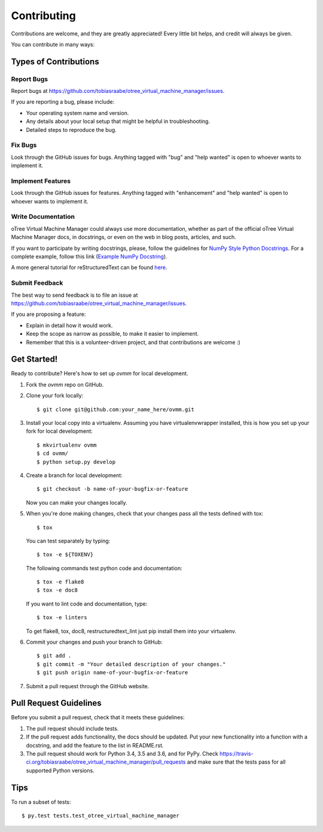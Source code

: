 .. highlight:: shell

============
Contributing
============

Contributions are welcome, and they are greatly appreciated! Every
little bit helps, and credit will always be given.

You can contribute in many ways:

Types of Contributions
----------------------

Report Bugs
~~~~~~~~~~~

Report bugs at
https://github.com/tobiasraabe/otree_virtual_machine_manager/issues.

If you are reporting a bug, please include:

* Your operating system name and version.
* Any details about your local setup that might be helpful in troubleshooting.
* Detailed steps to reproduce the bug.

Fix Bugs
~~~~~~~~

Look through the GitHub issues for bugs. Anything tagged with "bug"
and "help wanted" is open to whoever wants to implement it.

Implement Features
~~~~~~~~~~~~~~~~~~

Look through the GitHub issues for features. Anything tagged with
"enhancement" and "help wanted" is open to whoever wants to implement it.

Write Documentation
~~~~~~~~~~~~~~~~~~~

oTree Virtual Machine Manager could always use more documentation, whether as
part of the official oTree Virtual Machine Manager docs, in docstrings, or
even on the web in blog posts, articles, and such.

If you want to participate by writing docstrings, please, follow the guidelines
for `NumPy Style Python Docstrings
<http://www.sphinx-doc.org/en/1.5.2/ext/napoleon.html>`_. For a complete
example, follow this link (`Example NumPy Docstring
<http://www.sphinx-doc.org/en/1.5.2/ext/example_numpy.html#example-numpy>`_).

A more general tutorial for reStructuredText can be found
`here <http://docutils.sourceforge.net/docs/user/rst/demo.txt>`_.

Submit Feedback
~~~~~~~~~~~~~~~

The best way to send feedback is to file an issue at
https://github.com/tobiasraabe/otree_virtual_machine_manager/issues.

If you are proposing a feature:

* Explain in detail how it would work.
* Keep the scope as narrow as possible, to make it easier to implement.
* Remember that this is a volunteer-driven project, and that contributions
  are welcome :)

Get Started!
------------

Ready to contribute? Here's how to set up `ovmm` for local development.

1. Fork the `ovmm` repo on GitHub.
2. Clone your fork locally::

    $ git clone git@github.com:your_name_here/ovmm.git

3. Install your local copy into a virtualenv. Assuming you have
   virtualenvwrapper installed, this is how you set up your fork for local
   development::

    $ mkvirtualenv ovmm
    $ cd ovmm/
    $ python setup.py develop

4. Create a branch for local development::

    $ git checkout -b name-of-your-bugfix-or-feature

   Now you can make your changes locally.

5. When you're done making changes, check that your changes pass all the tests
   defined with tox::

    $ tox

   You can test separately by typing::

    $ tox -e ${TOXENV}

   The following commands test python code and documentation::

    $ tox -e flake8
    $ tox -e doc8

   If you want to lint code and documentation, type::

    $ tox -e linters

   To get flake8, tox, doc8, restructuredtext_lint just pip install them into
   your virtualenv.

6. Commit your changes and push your branch to GitHub::

    $ git add .
    $ git commit -m "Your detailed description of your changes."
    $ git push origin name-of-your-bugfix-or-feature

7. Submit a pull request through the GitHub website.

Pull Request Guidelines
-----------------------

Before you submit a pull request, check that it meets these guidelines:

1. The pull request should include tests.
2. If the pull request adds functionality, the docs should be updated. Put
   your new functionality into a function with a docstring, and add the
   feature to the list in README.rst.
3. The pull request should work for Python 3.4, 3.5 and 3.6, and for PyPy.
   Check https://travis-ci.org/tobiasraabe/otree_virtual_machine_manager/pull_requests
   and make sure that the tests pass for all supported Python versions.

Tips
----

To run a subset of tests::

$ py.test tests.test_otree_virtual_machine_manager

